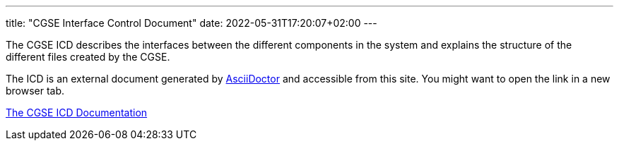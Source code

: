 ---
title: "CGSE Interface Control Document"
date: 2022-05-31T17:20:07+02:00
---

The CGSE ICD describes the interfaces between the different components in the system and explains the structure of the different files created by the CGSE.

The ICD is an external document generated by https://asciidoctor.org[AsciiDoctor] and accessible from this site. You might want to open the link in a new browser tab.


link:../../asciidocs/icd.html[The CGSE ICD Documentation]
